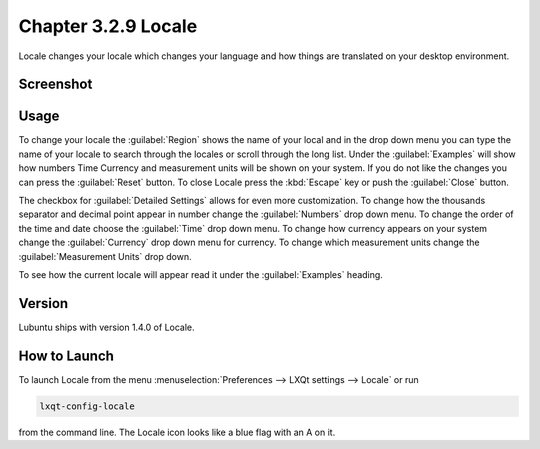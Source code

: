 Chapter 3.2.9 Locale
====================

Locale changes your locale which changes your language and how things are translated on your desktop environment. 

Screenshot
----------
.. image:: locale.png

Usage
------
To change your locale the :guilabel:`Region` shows the name of your local and in the drop down menu you can type the name of your locale to search through the locales or scroll through the long list. Under the :guilabel:`Examples` will show how numbers Time Currency and measurement units will be shown on your system. If you do not like the changes you can press the :guilabel:`Reset` button. To close Locale press the :kbd:`Escape` key or push the :guilabel:`Close` button.

The checkbox for :guilabel:`Detailed Settings` allows for even more customization. To change how the thousands separator and decimal point appear in number change the :guilabel:`Numbers` drop down menu. To change the order of the time and date choose the :guilabel:`Time` drop down menu. To change how currency appears on your system change the :guilabel:`Currency` drop down menu for currency. To change which measurement units change the :guilabel:`Measurement Units` drop down.

To see how the current locale will appear read it under the :guilabel:`Examples` heading.
 
Version
-------
Lubuntu ships with version 1.4.0 of Locale. 

How to Launch
-------------
To launch Locale from the menu :menuselection:`Preferences --> LXQt settings --> Locale` or run

.. code:: 

   lxqt-config-locale 
   
from the command line. The Locale icon looks like a blue flag with an A on it. 
